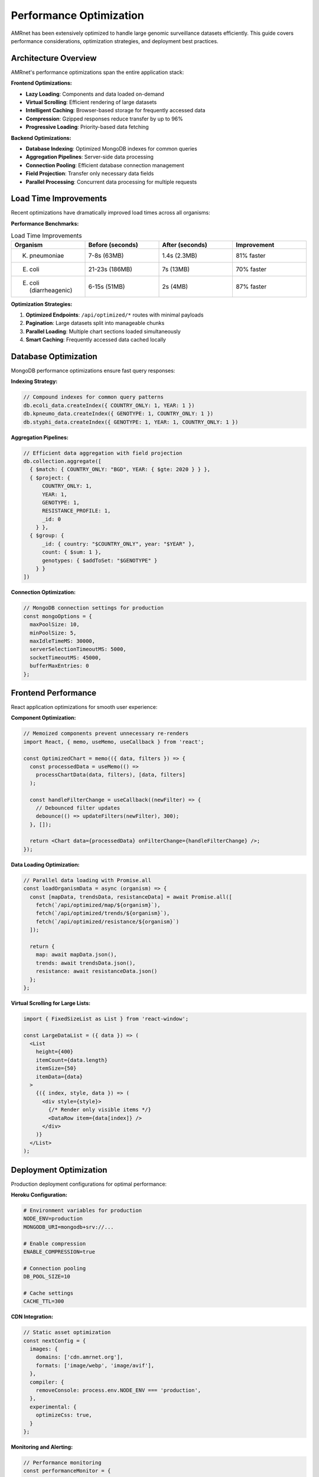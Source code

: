 .. _label-performance:

Performance Optimization
========================

.. container:: justify-text

    AMRnet has been extensively optimized to handle large genomic surveillance datasets efficiently.
    This guide covers performance considerations, optimization strategies, and deployment best practices.

Architecture Overview
---------------------

.. container:: justify-text

    AMRnet's performance optimizations span the entire application stack:

**Frontend Optimizations:**

- **Lazy Loading**: Components and data loaded on-demand
- **Virtual Scrolling**: Efficient rendering of large datasets
- **Intelligent Caching**: Browser-based storage for frequently accessed data
- **Compression**: Gzipped responses reduce transfer by up to 96%
- **Progressive Loading**: Priority-based data fetching

**Backend Optimizations:**

- **Database Indexing**: Optimized MongoDB indexes for common queries
- **Aggregation Pipelines**: Server-side data processing
- **Connection Pooling**: Efficient database connection management
- **Field Projection**: Transfer only necessary data fields
- **Parallel Processing**: Concurrent data processing for multiple requests

Load Time Improvements
----------------------

.. container:: justify-text

    Recent optimizations have dramatically improved load times across all organisms:

**Performance Benchmarks:**

.. list-table:: Load Time Improvements
   :header-rows: 1
   :widths: 25 25 25 25

   * - Organism
     - Before (seconds)
     - After (seconds)
     - Improvement
   * - K. pneumoniae
     - 7-8s (63MB)
     - 1.4s (2.3MB)
     - 81% faster
   * - E. coli
     - 21-23s (186MB)
     - 7s (13MB)
     - 70% faster
   * - E. coli (diarrheagenic)
     - 6-15s (51MB)
     - 2s (4MB)
     - 87% faster

**Optimization Strategies:**

1. **Optimized Endpoints**: ``/api/optimized/*`` routes with minimal payloads
2. **Pagination**: Large datasets split into manageable chunks
3. **Parallel Loading**: Multiple chart sections loaded simultaneously
4. **Smart Caching**: Frequently accessed data cached locally

Database Optimization
---------------------

.. container:: justify-text

    MongoDB performance optimizations ensure fast query responses:

**Indexing Strategy:**

.. code-block:: javascript

    // Compound indexes for common query patterns
    db.ecoli_data.createIndex({ COUNTRY_ONLY: 1, YEAR: 1 })
    db.kpneumo_data.createIndex({ GENOTYPE: 1, COUNTRY_ONLY: 1 })
    db.styphi_data.createIndex({ GENOTYPE: 1, YEAR: 1, COUNTRY_ONLY: 1 })

**Aggregation Pipelines:**

.. code-block:: javascript

    // Efficient data aggregation with field projection
    db.collection.aggregate([
      { $match: { COUNTRY_ONLY: "BGD", YEAR: { $gte: 2020 } } },
      { $project: {
          COUNTRY_ONLY: 1,
          YEAR: 1,
          GENOTYPE: 1,
          RESISTANCE_PROFILE: 1,
          _id: 0
        } },
      { $group: {
          _id: { country: "$COUNTRY_ONLY", year: "$YEAR" },
          count: { $sum: 1 },
          genotypes: { $addToSet: "$GENOTYPE" }
        } }
    ])

**Connection Optimization:**

.. code-block:: javascript

    // MongoDB connection settings for production
    const mongoOptions = {
      maxPoolSize: 10,
      minPoolSize: 5,
      maxIdleTimeMS: 30000,
      serverSelectionTimeoutMS: 5000,
      socketTimeoutMS: 45000,
      bufferMaxEntries: 0
    };

Frontend Performance
--------------------

.. container:: justify-text

    React application optimizations for smooth user experience:

**Component Optimization:**

.. code-block:: javascript

    // Memoized components prevent unnecessary re-renders
    import React, { memo, useMemo, useCallback } from 'react';

    const OptimizedChart = memo(({ data, filters }) => {
      const processedData = useMemo(() =>
        processChartData(data, filters), [data, filters]
      );

      const handleFilterChange = useCallback((newFilter) => {
        // Debounced filter updates
        debounce(() => updateFilters(newFilter), 300);
      }, []);

      return <Chart data={processedData} onFilterChange={handleFilterChange} />;
    });

**Data Loading Optimization:**

.. code-block:: javascript

    // Parallel data loading with Promise.all
    const loadOrganismData = async (organism) => {
      const [mapData, trendsData, resistanceData] = await Promise.all([
        fetch(`/api/optimized/map/${organism}`),
        fetch(`/api/optimized/trends/${organism}`),
        fetch(`/api/optimized/resistance/${organism}`)
      ]);

      return {
        map: await mapData.json(),
        trends: await trendsData.json(),
        resistance: await resistanceData.json()
      };
    };

**Virtual Scrolling for Large Lists:**

.. code-block:: javascript

    import { FixedSizeList as List } from 'react-window';

    const LargeDataList = ({ data }) => (
      <List
        height={400}
        itemCount={data.length}
        itemSize={50}
        itemData={data}
      >
        {({ index, style, data }) => (
          <div style={style}>
            {/* Render only visible items */}
            <DataRow item={data[index]} />
          </div>
        )}
      </List>
    );

Deployment Optimization
-----------------------

.. container:: justify-text

    Production deployment configurations for optimal performance:

**Heroku Configuration:**

.. code-block:: bash

    # Environment variables for production
    NODE_ENV=production
    MONGODB_URI=mongodb+srv://...

    # Enable compression
    ENABLE_COMPRESSION=true

    # Connection pooling
    DB_POOL_SIZE=10

    # Cache settings
    CACHE_TTL=300

**CDN Integration:**

.. code-block:: javascript

    // Static asset optimization
    const nextConfig = {
      images: {
        domains: ['cdn.amrnet.org'],
        formats: ['image/webp', 'image/avif'],
      },
      compiler: {
        removeConsole: process.env.NODE_ENV === 'production',
      },
      experimental: {
        optimizeCss: true,
      }
    };

**Monitoring and Alerting:**

.. code-block:: javascript

    // Performance monitoring
    const performanceMonitor = {
      trackPageLoad: (pageName, loadTime) => {
        if (loadTime > 3000) {
          console.warn(`Slow page load: ${pageName} took ${loadTime}ms`);
        }
      },

      trackAPICall: (endpoint, responseTime, payloadSize) => {
        if (responseTime > 2000 || payloadSize > 5000000) {
          console.warn(`Performance issue: ${endpoint}`);
        }
      }
    };

Caching Strategies
------------------

.. container:: justify-text

    Multi-level caching for optimal performance:

**Browser Caching:**

.. code-block:: javascript

    // Service worker for offline capabilities
    const CACHE_NAME = 'amrnet-v1';
    const urlsToCache = [
      '/',
      '/static/css/main.css',
      '/static/js/main.js',
      '/api/metadata'
    ];

    self.addEventListener('fetch', event => {
      event.respondWith(
        caches.match(event.request)
          .then(response => response || fetch(event.request))
      );
    });

**Redis Caching (Optional):**

.. code-block:: javascript

    // Server-side caching for frequently accessed data
    const redis = require('redis');
    const client = redis.createClient(process.env.REDIS_URL);

    const getCachedData = async (key) => {
      const cached = await client.get(key);
      return cached ? JSON.parse(cached) : null;
    };

    const setCachedData = async (key, data, ttl = 300) => {
      await client.setex(key, ttl, JSON.stringify(data));
    };

Performance Monitoring
----------------------

.. container:: justify-text

    Real-time performance tracking and optimization:

**Client-Side Metrics:**

.. code-block:: javascript

    // Web Vitals monitoring
    import { getCLS, getFID, getFCP, getLCP, getTTFB } from 'web-vitals';

    const sendToAnalytics = (metric) => {
      // Send performance metrics to monitoring service
      fetch('/api/analytics', {
        method: 'POST',
        body: JSON.stringify(metric)
      });
    };

    getCLS(sendToAnalytics);
    getFID(sendToAnalytics);
    getFCP(sendToAnalytics);
    getLCP(sendToAnalytics);
    getTTFB(sendToAnalytics);

**Server-Side Monitoring:**

.. code-block:: javascript

    // Express middleware for performance tracking
    const performanceMiddleware = (req, res, next) => {
      const start = Date.now();

      res.on('finish', () => {
        const duration = Date.now() - start;
        console.log(`${req.method} ${req.path}: ${duration}ms`);

        // Alert if response time exceeds threshold
        if (duration > 2000) {
          console.warn(`Slow request: ${req.path} took ${duration}ms`);
        }
      });

      next();
    };

Best Practices
--------------

.. container:: justify-text

    **Development Best Practices:**

    1. **Measure First**: Use browser dev tools to identify bottlenecks
    2. **Optimize Queries**: Use database explain plans to optimize queries
    3. **Monitor Bundle Size**: Keep JavaScript bundles under 250KB
    4. **Image Optimization**: Use modern formats (WebP, AVIF) and responsive images
    5. **Code Splitting**: Load only necessary code for each page

    **Production Best Practices:**

    1. **Enable Compression**: Use gzip/brotli compression
    2. **CDN Usage**: Serve static assets from CDN
    3. **Database Indexes**: Ensure proper indexing for all queries
    4. **Connection Pooling**: Optimize database connection pools
    5. **Performance Monitoring**: Set up alerts for performance degradation

Troubleshooting
---------------

.. container:: justify-text

    **Common Performance Issues:**

    1. **Slow Page Loads**: Check network tab for large payloads
    2. **High Memory Usage**: Use Chrome DevTools Memory tab
    3. **Database Timeouts**: Review MongoDB slow query logs
    4. **Cache Misses**: Verify cache configuration and TTL settings

    **Performance Testing:**

    .. code-block:: bash

        # Load testing with Artillery
        npm install -g artillery
        artillery quick --count 100 --num 10 https://amrnet.org

        # Bundle analysis
        npm run build
        npm run analyze

    **Monitoring Tools:**

    - Browser DevTools (Performance tab)
    - MongoDB Compass (Query performance)
    - Heroku metrics (if deployed on Heroku)
    - Web Vitals extension
    - Lighthouse CI for automated testing
